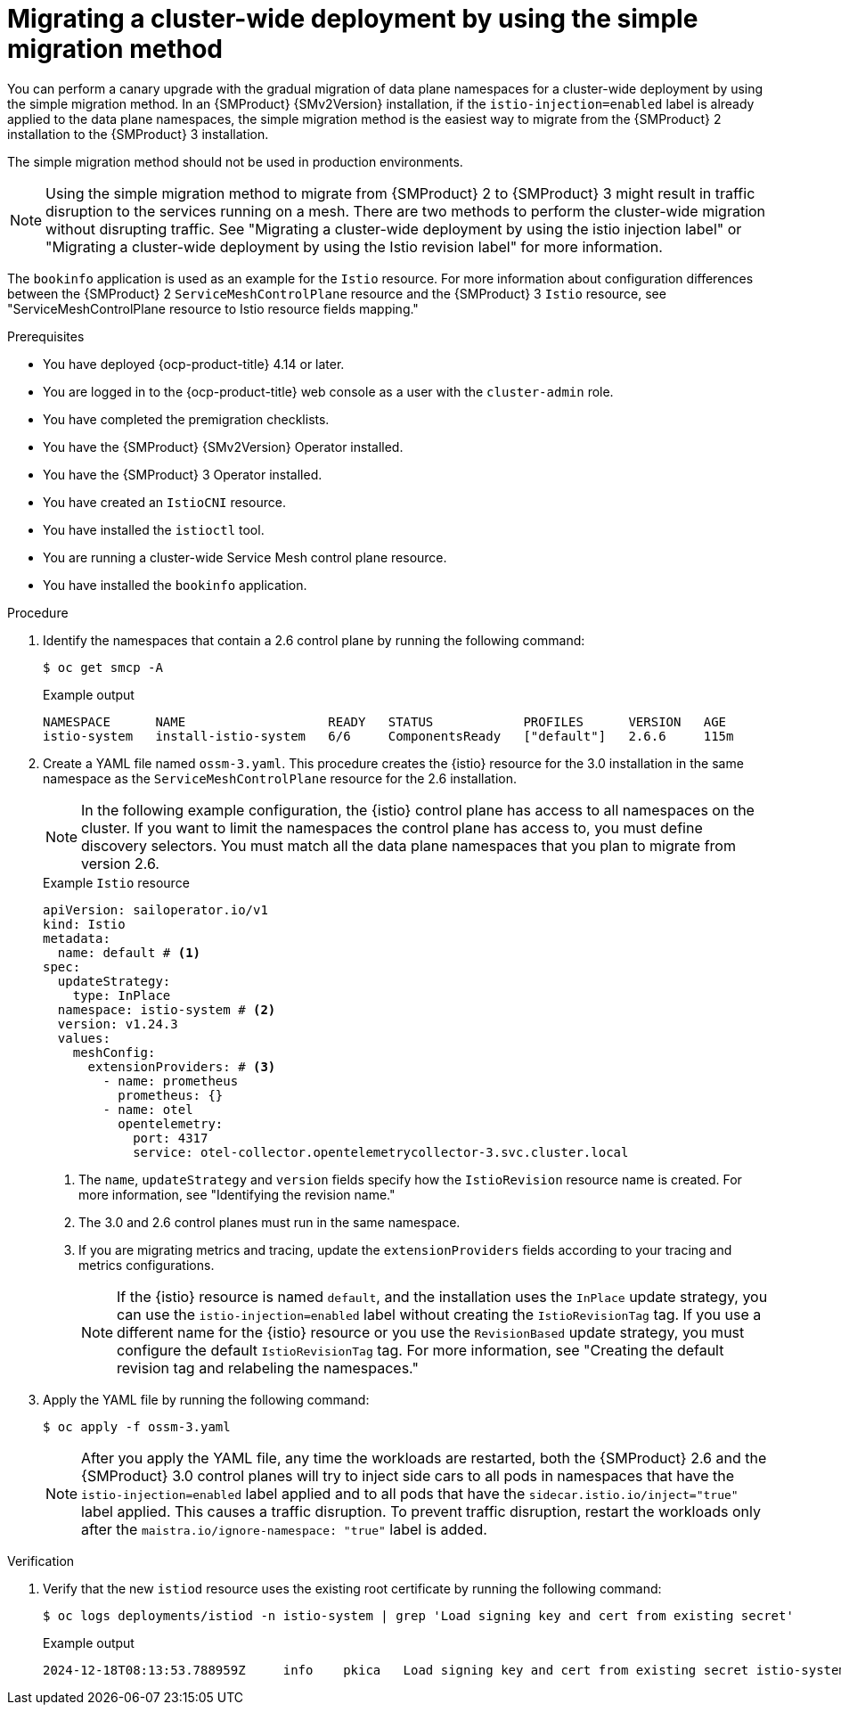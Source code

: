 // Module included in the following assemblies:
//
// * service-mesh-docs-main/migrating/cluster-wide/ossm-migrating-cluster-wide-assembly.adoc

:_mod-docs-content-type: PROCEDURE
[id="ossm-migrating-a-cluster-wide-deployment-using-the-simple-migration-method_{context}"]
= Migrating a cluster-wide deployment by using the simple migration method 

You can perform a canary upgrade with the gradual migration of data plane namespaces for a cluster-wide deployment by using the simple migration method. In an {SMProduct} {SMv2Version} installation, if the `istio-injection=enabled` label is already applied to the data plane namespaces, the simple migration method is the easiest way to migrate from the {SMProduct} 2 installation to the {SMProduct} 3 installation. 

The simple migration method should not be used in production environments. 

[NOTE]
====
Using the simple migration method to migrate from {SMProduct} 2 to {SMProduct} 3 might result in traffic disruption to the services running on a mesh. There are two methods to perform the cluster-wide migration without disrupting traffic. See "Migrating a cluster-wide deployment by using the istio injection label" or "Migrating a cluster-wide deployment by using the Istio revision label" for more information.
====

The `bookinfo` application is used as an example for the `Istio` resource. For more information about configuration differences between the {SMProduct} 2 `ServiceMeshControlPlane` resource and the {SMProduct} 3 `Istio` resource, see "ServiceMeshControlPlane resource to Istio resource fields mapping."

.Prerequisites

* You have deployed {ocp-product-title} 4.14 or later.
* You are logged in to the {ocp-product-title} web console as a user with the `cluster-admin` role.
* You have completed the premigration checklists.
* You have the {SMProduct} {SMv2Version} Operator installed.
* You have the {SMProduct} 3 Operator installed.
* You have created an `IstioCNI` resource.
* You have installed the `istioctl` tool.
* You are running a cluster-wide Service Mesh control plane resource.
* You have installed the `bookinfo` application.

.Procedure

. Identify the namespaces that contain a 2.6 control plane by running the following command:
+
[source,terminal]
----
$ oc get smcp -A
----
+
.Example output
[source,terminal]
----
NAMESPACE      NAME                   READY   STATUS            PROFILES      VERSION   AGE
istio-system   install-istio-system   6/6     ComponentsReady   ["default"]   2.6.6     115m
----

. Create a YAML file named `ossm-3.yaml`. This procedure creates the {istio} resource for the 3.0 installation in the same namespace as the `ServiceMeshControlPlane` resource for the 2.6 installation.
+
[NOTE]
====
In the following example configuration, the {istio} control plane has access to all namespaces on the cluster. If you want to limit the namespaces the control plane has access to, you must define discovery selectors. You must match all the data plane namespaces that you plan to migrate from version 2.6.
====
+
.Example `Istio` resource
[source,yaml,subs="attributes,verbatim"]
----
apiVersion: sailoperator.io/v1
kind: Istio
metadata:
  name: default # <1>
spec:
  updateStrategy:
    type: InPlace
  namespace: istio-system # <2>
  version: v1.24.3
  values:  
    meshConfig:
      extensionProviders: # <3>
        - name: prometheus
          prometheus: {}
        - name: otel
          opentelemetry:
            port: 4317
            service: otel-collector.opentelemetrycollector-3.svc.cluster.local
----
<1> The `name`, `updateStrategy` and `version` fields specify how the `IstioRevision` resource name is created. For more information, see "Identifying the revision name."
<2> The 3.0 and 2.6 control planes must run in the same namespace.
<3> If you are migrating metrics and tracing, update the `extensionProviders` fields according to your tracing and metrics configurations.
+
[NOTE]
====
If the {istio} resource is named `default`, and the installation uses the `InPlace` update strategy, you can use the `istio-injection=enabled` label without creating the `IstioRevisionTag` tag. If you use a different name for the {istio} resource or you use the `RevisionBased` update strategy, you must configure the default `IstioRevisionTag` tag. For more information, see "Creating the default revision tag and relabeling the namespaces."
====

. Apply the YAML file by running the following command:
+
[source,terminal]
----
$ oc apply -f ossm-3.yaml
----
+
[NOTE]
====
After you apply the YAML file, any time the workloads are restarted, both the {SMProduct} 2.6 and the {SMProduct} 3.0 control planes will try to inject side cars to all pods in namespaces that have the `istio-injection=enabled` label applied and to all pods that have the `sidecar.istio.io/inject="true"` label applied. This causes a traffic disruption. To prevent traffic disruption, restart the workloads only after the `maistra.io/ignore-namespace: "true"` label is added.
====

.Verification

. Verify that the new `istiod` resource uses the existing root certificate by running the following command:
+
[source,terminal]
----
$ oc logs deployments/istiod -n istio-system | grep 'Load signing key and cert from existing secret'
----
+
.Example output
[source,terminal]
----
2024-12-18T08:13:53.788959Z	info	pkica	Load signing key and cert from existing secret istio-system/istio-ca-secret
----
